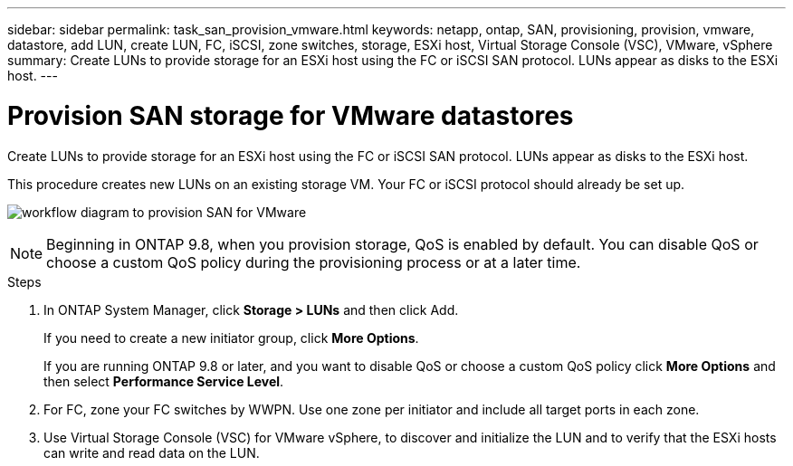 ---
sidebar: sidebar
permalink: task_san_provision_vmware.html
keywords: netapp, ontap, SAN, provisioning, provision, vmware, datastore, add LUN, create LUN, FC, iSCSI, zone switches, storage, ESXi host, Virtual Storage Console (VSC), VMware, vSphere
summary: Create LUNs to provide storage for an ESXi host using the FC or iSCSI SAN protocol. LUNs appear as disks to the ESXi host.
---

= Provision SAN storage for VMware datastores
:toc: macro
:toclevels: 1
:hardbreaks:
:nofooter:
:icons: font
:linkattrs:
:imagesdir: ./media/

[.lead]

Create LUNs to provide storage for an ESXi host using the FC or iSCSI SAN protocol. LUNs appear as disks to the ESXi host.

This procedure creates new LUNs on an existing storage VM. Your FC or iSCSI protocol should already be set up.

image:workflow_san_provision_vmware.gif[workflow diagram to provision SAN for VMware]

NOTE: Beginning in ONTAP 9.8, when you provision storage, QoS is enabled by default. You can disable QoS or choose a custom QoS policy during the provisioning process or at a later time.

//10/14/20, BURT 1336956, aherbin

.Steps

. In ONTAP System Manager, click *Storage > LUNs* and then click Add.
+
If you need to create a new initiator group, click *More Options*.
+
If you are running ONTAP 9.8 or later, and you want to disable QoS or choose a custom QoS policy click *More Options* and then select *Performance Service Level*.

. For FC, zone your FC switches by WWPN. Use one zone per initiator and include all target ports in each zone.

. Use Virtual Storage Console (VSC) for VMware vSphere, to discover and initialize the LUN and to verify that the ESXi hosts can write and read data on the LUN.
